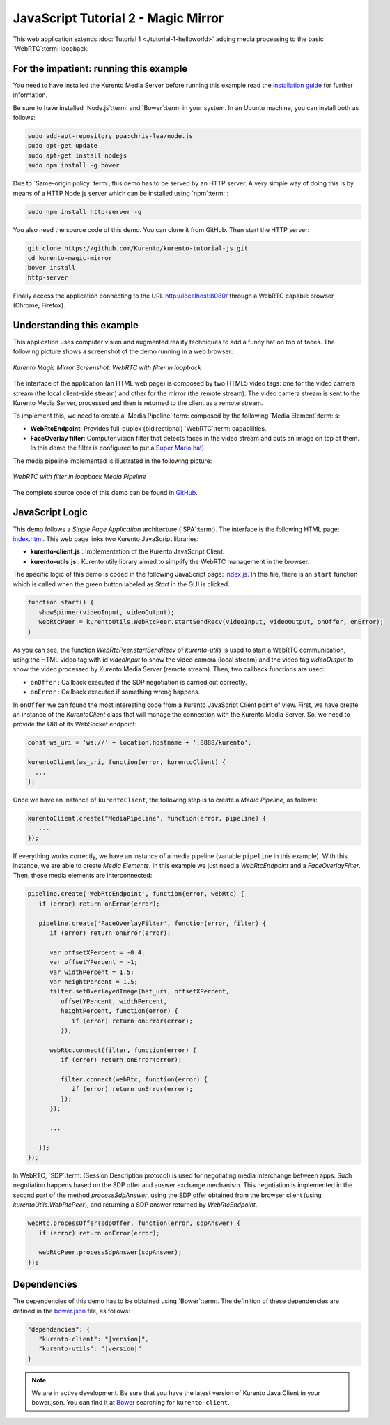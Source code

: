 %%%%%%%%%%%%%%%%%%%%%%%%%%%%%%%%%%%%
JavaScript Tutorial 2 - Magic Mirror
%%%%%%%%%%%%%%%%%%%%%%%%%%%%%%%%%%%%

This web application extends :doc:`Tutorial 1 <./tutorial-1-helloworld>` adding
media processing to the basic `WebRTC`:term: loopback.

For the impatient: running this example
=======================================

You need to have installed the Kurento Media Server before running this example
read the `installation guide <../../Installation_Guide.rst>`_ for further
information.

Be sure to have installed `Node.js`:term: and `Bower`:term: in your system. In
an Ubuntu machine, you can install both as follows:

.. sourcecode:: sh

   sudo add-apt-repository ppa:chris-lea/node.js
   sudo apt-get update
   sudo apt-get install nodejs
   sudo npm install -g bower

Due to `Same-origin policy`:term:, this demo has to be served by an HTTP server.
A very simple way of doing this is by means of a HTTP Node.js server which can
be installed using `npm`:term: :

.. sourcecode:: sh

   sudo npm install http-server -g

You also need the source code of this demo. You can clone it from GitHub. Then
start the HTTP server:

.. sourcecode:: shell

    git clone https://github.com/Kurento/kurento-tutorial-js.git
    cd kurento-magic-mirror
    bower install
    http-server

Finally access the application connecting to the URL http://localhost:8080/
through a WebRTC capable browser (Chrome, Firefox).

Understanding this example
==========================

This application uses computer vision and augmented reality techniques to add a
funny hat on top of faces. The following picture shows a screenshot of the demo
running in a web browser:

.. figure:: ../../images/kurento-java-tutorial-2-magicmirror-screenshot.png
   :align:   center
   :alt:     Kurento Magic Mirror Screenshot: WebRTC with filter in loopback
   :width: 600px

   *Kurento Magic Mirror Screenshot: WebRTC with filter in loopback*

The interface of the application (an HTML web page) is composed by two HTML5
video tags: one for the video camera stream (the local client-side stream) and
other for the mirror (the remote stream). The video camera stream is sent to
the Kurento Media Server, processed and then is returned to the client as a
remote stream.

To implement this, we need to create a `Media Pipeline`:term: composed by the
following `Media Element`:term: s:

- **WebRtcEndpoint**: Provides full-duplex (bidirectional) `WebRTC`:term:
  capabilities.

- **FaceOverlay filter**: Computer vision filter that detects faces in the
  video stream and puts an image on top of them. In this demo the filter is
  configured to put a
  `Super Mario hat <http://files.kurento.org/imgs/mario-wings.png>`_).

The media pipeline implemented is illustrated in the following picture:

.. figure:: ../../images/kurento-java-tutorial-2-magicmirror-pipeline.png
   :align:   center
   :alt:     WebRTC with filter in loopback Media Pipeline
   :width: 400px

   *WebRTC with filter in loopback Media Pipeline*

The complete source code of this demo can be found in
`GitHub <https://github.com/Kurento/kurento-tutorial-js/tree/master/kurento-magic-mirror>`_.

JavaScript Logic
================

This demo follows a *Single Page Application* architecture (`SPA`:term:). The
interface is the following HTML page:
`index.html <https://github.com/Kurento/kurento-tutorial-js/blob/master/kurento-magic-mirror/index.html>`_.
This web page links two Kurento JavaScript libraries:

* **kurento-client.js** : Implementation of the Kurento JavaScript Client.

* **kurento-utils.js** : Kurento utily library aimed to simplify the WebRTC
  management in the browser.

The specific logic of this demo is coded in the following JavaScript page:
`index.js <https://github.com/Kurento/kurento-tutorial-js/blob/master/kurento-magic-mirror/js/index.js>`_.
In this file, there is an ``start`` function which is called when the green
button labeled as *Start* in the GUI is clicked.

.. sourcecode:: js

   function start() {
      showSpinner(videoInput, videoOutput);
      webRtcPeer = kurentoUtils.WebRtcPeer.startSendRecv(videoInput, videoOutput, onOffer, onError);
   }

As you can see, the function *WebRtcPeer.startSendRecv* of *kurento-utils* is
used to start a WebRTC communication, using the HTML video tag with id
*videoInput* to show the video camera (local stream) and the video tag
*videoOutput* to show the video processed by Kurento Media Server (remote
stream). Then, two callback functions are used:

* ``onOffer`` : Callback executed if the SDP negotiation is carried out
  correctly.

* ``onError`` : Callback executed if something wrong happens.

In ``onOffer`` we can found the most interesting code from a Kurento JavaScript
Client point of view. First, we have create an instance of the *KurentoClient*
class that will manage the connection with the Kurento Media Server. So, we
need to provide the URI of its WebSocket endpoint:

.. sourcecode:: js

   const ws_uri = 'ws://' + location.hostname + ':8888/kurento';

   kurentoClient(ws_uri, function(error, kurentoClient) {
     ...
   };

Once we have an instance of ``kurentoClient``, the following step is to create a
*Media Pipeline*, as follows:

.. sourcecode:: js

   kurentoClient.create("MediaPipeline", function(error, pipeline) {
      ...
   });

If everything works correctly, we have an instance of a media pipeline (variable
``pipeline`` in this example). With this instance, we are able to create
*Media Elements*. In this example we just need a *WebRtcEndpoint* and a
*FaceOverlayFilter*. Then, these media elements are interconnected:

.. sourcecode:: js

   pipeline.create('WebRtcEndpoint', function(error, webRtc) {
      if (error) return onError(error);

      pipeline.create('FaceOverlayFilter', function(error, filter) {
         if (error) return onError(error);

         var offsetXPercent = -0.4;
         var offsetYPercent = -1;
         var widthPercent = 1.5;
         var heightPercent = 1.5;
         filter.setOverlayedImage(hat_uri, offsetXPercent,
            offsetYPercent, widthPercent,
            heightPercent, function(error) {
               if (error) return onError(error);
            });

         webRtc.connect(filter, function(error) {
            if (error) return onError(error);

            filter.connect(webRtc, function(error) {
               if (error) return onError(error);
            });
         });

         ...

      });
   });

In WebRTC, `SDP`:term: (Session Description protocol) is used for negotiating
media interchange between apps. Such negotiation happens based on the SDP offer
and answer exchange mechanism. This negotiation is implemented in the second
part of the method *processSdpAnswer*, using the SDP offer obtained from the
browser client (using *kurentoUtils.WebRtcPeer*), and returning a SDP answer
returned by *WebRtcEndpoint*.

.. sourcecode:: js

   webRtc.processOffer(sdpOffer, function(error, sdpAnswer) {
      if (error) return onError(error);

      webRtcPeer.processSdpAnswer(sdpAnswer);
   });

Dependencies
============

The dependencies of this demo has to be obtained using `Bower`:term:. The
definition of these dependencies are defined in the
`bower.json <https://github.com/Kurento/kurento-tutorial-js/blob/master/kurento-magic-mirror/bower.json>`_
file, as follows:

.. sourcecode:: json

   "dependencies": {
      "kurento-client": "|version|",
      "kurento-utils": "|version|"
   }

.. note::

   We are in active development. Be sure that you have the latest version of
   Kurento Java Client in your bower.json. You can find it at
   `Bower <http://bower.io/search/?q=kurento-client>`_ searching for
   ``kurento-client``.
